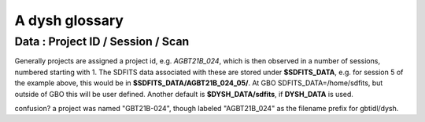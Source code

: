 .. _glossary:

A dysh glossary
---------------


.. glossary::


    argus
      yes, this is an abbreviation of sorts - https://www.gb.nrao.edu/argus/

    band
      A coherent section of channels in frequency space, all with
      the same channel width. Sometimes called an IF band. In radio
      astronomy bands are often referred to by an alphabetical designation,
      e.g. L-band.   A summary
      of the bands commonly used at GBO can be found on
      https://gbtdocs.readthedocs.io/en/latest/references/receivers.html#gregorian-receivers

      See also :term:`ifnum`

    bank
      Overloaded term for a **band**, possibly referring to hardware.

    beam
      The footprint of one receiver horn on the sky. ARGUS has a
      4x4 multi-beam receiver, numbered 0 through 15.
      Not to be confused with the
      **FWHM**.  At 115 GHz the **FWHM** is about xx", at 86 GHz about
      xx".  The beam separation is xx" for ARGUS.

      Note that for some instruments beams are also interpreted while
      including other simulteanously taken data in another band/polarization

      See also :term:`fdnum`

      See also :term:`multi-beam`

    Beam Switching
      This is a variation on position switching using a receiver
      with multiple beams. The "Main" and "Reference" positions on the sky are
      calculated so that the receiver is always pointing at the source. This is most
      useful for point sources. See also :term:`Position Switching`

    blanking vs flagging vs masking
      flagging defines the rules for blanking data, blanking actually applies them

      blanking is also a term used in the (VEGAS) correllator, where bad data has been replaced
      with a zero (?) value.

    caloff
      Signal with no calibration diode in the signal path.

    calon
      Signal with a calibration diode in the signal path.

    DYSH_DATA
      (optional) environment variable pointing to a directory for a convenient view of
      data for developers.

      See also :term:`SDFITS_DATA`.

    ECSV
      (Enhanced Character Separated Values) a self-describing ascii table format popularized by astropy.
      See also https://github.com/astropy/astropy-APEs/blob/main/APE6.rst

    fdnum
      Feed Number. 0, 1, ...
      Also used as the **fdnum=** keyword in getXX()

      See also :term:`beam`

    FITS
      (Flexible Image Transport System): the export format
      for data-cube, although there is also a waterfall cube
      (time-freq-pixel) cube available.  Unclear what we will use for
      pure spectra.  **SDFITS** seems overly complex. CLASS needs to
      be supported.

    flagging vs. masking
      flagging is non-destructive.

    FWHM
      (Full Width Half Max): the effective resolution of the
      beam if normally given in **FITS** keywords BMAJ,BMIN,BPA.  The
      term **resolution**

    Frequency Switching
      This is a variation on position switching using a receiver
      where the IF is changed. The "Main" and "Reference" positions on the sky are
      calculated so that the receiver is always pointing at the source. This is most
      useful for point sources.

    getXX()
      Generic name for the dysh access routines, e.g. getps, getfs, getnod etc.

    horn
      Another term used for :term:`beam` or :term:`pixel`.

    ifnum
      IF number (0,1,...)
      Also used as the ifnum= keyword in getXX().

      See also :term:`band` and :term:`window`

    intnum
      Integration number. 0 being the first.
      Also used as the intnum= keyword in getXX()

    kfpa
      K-band Focal Plane Array

    masking vs. flagging vs. blanking
      Masking removes or hides pixels,
      while flagging keeps the pixels but attaches a status to them for later filtering or analysis. (google)

      blanking is destructive.

      OK  google is also very conflicted here.  Compare python:

      In python a mask is True/False, where True indicates an element of the array is to be selected.

    multi-beam
      If an instrument has multiple beams that typically point are different areas in the sky
      (e.g. **ARGUS** in a 4x4 configuration, and **Kfpa** in a 7 beam hexagonal shape).

    Nod or Nodding
      An observing mode ...

    OTF Mapping
      In this procedure the telescope is scanned across the sky to sample the emission.
      The samples are then "gridded" into a map.

    pixel
      An overloaded term. Sometimes referred to as the :term:`beam`, but usually interpreted as
      the size of a single (usually square) element in a gridded map (e.g. from an OTF), which
      we commonly also refer to as a *picture element*.

    plnum
      Polarization number (0,1,...). Usually 0 and 1, but of course up to 4 values could be present
      for a full Stokes.
      Also used as the plnum= keyword in getXX()

    Position Switching
      This is a standard way to obtain spectra by switching
      between a "Main" and "Reference" position on the sky, usually using a single beam. For our
      multi-beam receivers see also :term:`Beam Switching`


    Project ID
      A code designating the year and proposal number, e.g. GBT21B-024.  Data associated with
      a project are found in /home/sdfits (or $SDFITS_DATA), with a slight twist of the name.
      In the example this becomes AGBT21B_024.

    resolution
      this term is used in the gridder, but it's not
      **FWHM**, it's lambda/D.  Keyword --resolution= is used If
      selected this way, FWHM is then set as 1.15 * resolution. But if
      resolution is chosen larger, what is the effective FWHM?  It
      would be better to have a dimensionless term for
      **resolution/pixel** and a different name for resolution
      alltogether.

    RRL - Radio Recombination Line
      A common type of line observed at GBO that Pedro likes to observe.

    Scan
       A unit of observing, usually in some common mode.
       GBT differentiates between different types of scans
       (FSScan, PSScan, TPScan, SubBeamNod Scan). Each of these comes
       with a corresponding :term:`getXX()`

    ScanBlock
      A container for a series of **scan**'s.

      See also :ref:`scanblocks`

    SDFITS
      Single Dish **FITS** format, normally used to store
      raw or even calibrated spectra in a FITS BINTABLE format.  Each
      row in a BINTABLE has an attached RA,DEC (and other meta-data),
      plus the whole spectrum. This standard was drafted in 1995 (Liszt),
      and has been implemented by many telescopes (Arecibo, FAST, GBT, Parkes, ....),
      albeit with slightly different conventions.

      See also :ref:`sdfits-reference`

    SDFITS_DATA
      (optional) environment variable pointing to a directory where SDFITS
      project directories and files are stored.

    SFL
      Sanson-Flamsteed projection, sometimes used in gridding OTF maps.
      (the GLS - GLobal Sinusoidal is similar to SFL).

    Spectral Window
      In ALMA commonly abbreviated as **spw**, this is closest to what we call a **bank**,
      or **band**, a set of linearly spaced channels.

      See also :term:`ifnum`

    Spectrum
      A coherent section in frequency space, with its own unique meta-data (such as polarization,
      ra, dec, time). Normally the smallest portion of data we can assign. A spectrum is
      defined by its own seting of *(crval, crpix, cdelt)* in a FITS WCS sense.

    SubBeamNod
      Subreflect Beam Nodding. The getXX() is now called `subbeamnod`

    VEGAS
      Versatile GBT Astronomical Spectrometer - https://www.gb.nrao.edu/vegas/

    Window
      See **Spectral Window**


Data : Project ID / Session / Scan
~~~~~~~~~~~~~~~~~~~~~~~~~~~~~~~~~~

Generally projects are assigned a project id, e.g. *AGBT21B_024*, which is
then observed in a number of sessions, numbered starting with 1. The SDFITS data associated
with these are stored under **$SDFITS_DATA**, e.g. for session 5 of the example above, this would be
in **$SDFITS_DATA/AGBT21B_024_05/**.   At GBO  SDFITS_DATA=/home/sdfits, but outside
of GBO this will be user defined. Another default is **$DYSH_DATA/sdfits**, if
**DYSH_DATA** is used.

confusion?  a project was named "GBT21B-024", though labeled "AGBT21B_024" as the
filename prefix for gbtidl/dysh.
